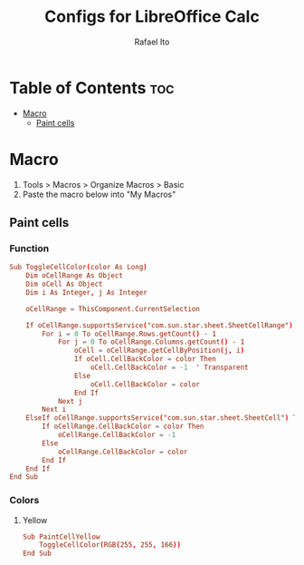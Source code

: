 #+TITLE: Configs for LibreOffice Calc
#+AUTHOR: Rafael Ito
#+DESCRIPTION: configs for LibreOffice Calc
#+STARTUP: showeverything
#+auto_tangle: t

* Table of Contents :toc:
- [[#macro][Macro]]
  - [[#paint-cells][Paint cells]]

* Macro
:PROPERTIES:
:header-args: :tangle macros
:END:
1. Tools > Macros > Organize Macros > Basic
2. Paste the macro below into "My Macros"
** Paint cells
*** Function
#+begin_src conf
Sub ToggleCellColor(color As Long)
    Dim oCellRange As Object
    Dim oCell As Object
    Dim i As Integer, j As Integer

    oCellRange = ThisComponent.CurrentSelection

    If oCellRange.supportsService("com.sun.star.sheet.SheetCellRange") Then
        For i = 0 To oCellRange.Rows.getCount() - 1
            For j = 0 To oCellRange.Columns.getCount() - 1
                oCell = oCellRange.getCellByPosition(j, i)
                If oCell.CellBackColor = color Then
                    oCell.CellBackColor = -1  ' Transparent
                Else
                    oCell.CellBackColor = color
                End If
            Next j
        Next i
    ElseIf oCellRange.supportsService("com.sun.star.sheet.SheetCell") Then
        If oCellRange.CellBackColor = color Then
            oCellRange.CellBackColor = -1
        Else
            oCellRange.CellBackColor = color
        End If
    End If
End Sub
#+end_src
*** Colors
**** Yellow
#+begin_src conf
Sub PaintCellYellow
    ToggleCellColor(RGB(255, 255, 166))
End Sub
#+end_src
